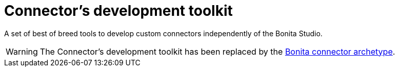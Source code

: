 = Connector's development toolkit
:description: A set of best of breed tools to develop custom connectors independently of the Bonita Studio.

A set of best of breed tools to develop custom connectors independently of the Bonita Studio.

[WARNING]
====
The Connector's development toolkit has been replaced by the xref:connector-archetype.adoc[Bonita connector
archetype].
====
